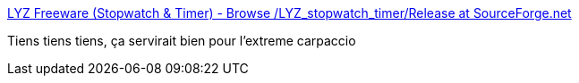 :jbake-type: post
:jbake-status: published
:jbake-title: LYZ Freeware (Stopwatch & Timer) - Browse /LYZ_stopwatch_timer/Release at SourceForge.net
:jbake-tags: windows,timer,software,open-source,_mois_août,_année_2020
:jbake-date: 2020-08-29
:jbake-depth: ../
:jbake-uri: shaarli/1598709505000.adoc
:jbake-source: https://nicolas-delsaux.hd.free.fr/Shaarli?searchterm=https%3A%2F%2Fsourceforge.net%2Fprojects%2Flyz%2Ffiles%2FLYZ_stopwatch_timer%2FRelease%2F&searchtags=windows+timer+software+open-source+_mois_ao%C3%BBt+_ann%C3%A9e_2020
:jbake-style: shaarli

https://sourceforge.net/projects/lyz/files/LYZ_stopwatch_timer/Release/[LYZ Freeware (Stopwatch & Timer) - Browse /LYZ_stopwatch_timer/Release at SourceForge.net]

Tiens tiens tiens, ça servirait bien pour l'extreme carpaccio
